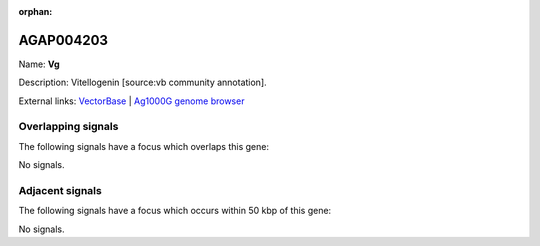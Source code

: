 :orphan:

AGAP004203
=============



Name: **Vg**

Description: Vitellogenin [source:vb community annotation].

External links:
`VectorBase <https://www.vectorbase.org/Anopheles_gambiae/Gene/Summary?g=AGAP004203>`_ |
`Ag1000G genome browser <https://www.malariagen.net/apps/ag1000g/phase1-AR3/index.html?genome_region=2R:51786017-51792488#genomebrowser>`_

Overlapping signals
-------------------

The following signals have a focus which overlaps this gene:



No signals.



Adjacent signals
----------------

The following signals have a focus which occurs within 50 kbp of this gene:



No signals.



